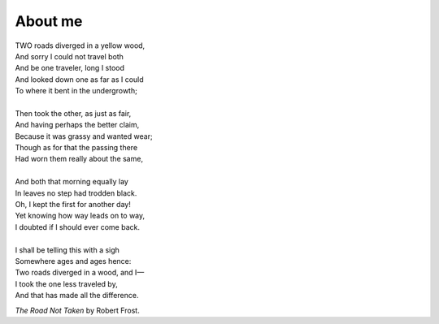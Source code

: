 About me
########

| TWO roads diverged in a yellow wood,
| And sorry I could not travel both
| And be one traveler, long I stood
| And looked down one as far as I could
| To where it bent in the undergrowth;
|
| Then took the other, as just as fair,
| And having perhaps the better claim,
| Because it was grassy and wanted wear;
| Though as for that the passing there
| Had worn them really about the same,
|
| And both that morning equally lay
| In leaves no step had trodden black.
| Oh, I kept the first for another day!
| Yet knowing how way leads on to way,
| I doubted if I should ever come back.
|
| I shall be telling this with a sigh
| Somewhere ages and ages hence:
| Two roads diverged in a wood, and I—
| I took the one less traveled by,
| And that has made all the difference.

*The Road Not Taken* by Robert Frost.

